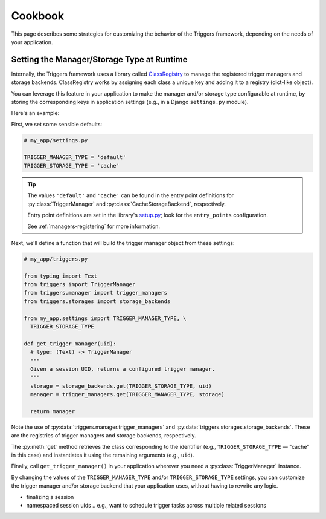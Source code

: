 ========
Cookbook
========
This page describes some strategies for customizing the behavior of the
Triggers framework, depending on the needs of your application.


Setting the Manager/Storage Type at Runtime
-------------------------------------------
Internally, the Triggers framework uses a library called `ClassRegistry`_ to
manage the registered trigger managers and storage backends.  ClassRegistry
works by assigning each class a unique key and adding it to a registry
(dict-like object).

You can leverage this feature in your application to make the manager and/or
storage type configurable at runtime, by storing the corresponding keys in
application settings (e.g., in a Django ``settings.py`` module).

Here's an example:

First, we set some sensible defaults:

.. code-block:: python

   # my_app/settings.py

   TRIGGER_MANAGER_TYPE = 'default'
   TRIGGER_STORAGE_TYPE = 'cache'

.. tip::
   The values ``'default'`` and ``'cache'`` can be found in the entry point
   definitions for :py:class:`TriggerManager` and
   :py:class:`CacheStorageBackend`, respectively.

   Entry point definitions are set in the library's `setup.py`_; look for the
   ``entry_points`` configuration.

   See :ref:`managers-registering` for more information.

Next, we'll define a function that will build the trigger manager object from
these settings:

.. code-block:: python

   # my_app/triggers.py

   from typing import Text
   from triggers import TriggerManager
   from triggers.manager import trigger_managers
   from triggers.storages import storage_backends

   from my_app.settings import TRIGGER_MANAGER_TYPE, \
     TRIGGER_STORAGE_TYPE

   def get_trigger_manager(uid):
     # type: (Text) -> TriggerManager
     """
     Given a session UID, returns a configured trigger manager.
     """
     storage = storage_backends.get(TRIGGER_STORAGE_TYPE, uid)
     manager = trigger_managers.get(TRIGGER_MANAGER_TYPE, storage)

     return manager

Note the use of :py:data:`triggers.manager.trigger_managers` and
:py:data:`triggers.storages.storage_backends`.  These are the registries of
trigger managers and storage backends, respectively.

The :py:meth:`get` method retrieves the class corresponding to the identifier
(e.g., ``TRIGGER_STORAGE_TYPE`` — "cache" in this case) and instantiates it
using the remaining arguments (e.g., ``uid``).

Finally, call ``get_trigger_manager()`` in your application wherever you need a
:py:class:`TriggerManager` instance.

By changing the values of the ``TRIGGER_MANAGER_TYPE`` and/or
``TRIGGER_STORAGE_TYPE`` settings, you can customize the trigger manager and/or
storage backend that your application uses, without having to rewrite any logic.


.. _cookbook-finalizing:

- finalizing a session
- namespaced session uids
  .. e.g., want to schedule trigger tasks across multiple related sessions


.. _ClassRegistry: https://pypi.python.org/pypi/class-registry
.. _setup.py: https://github.com/eflglobal/triggers/blob/develop/setup.py
